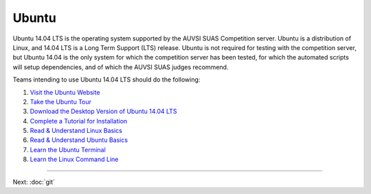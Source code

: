 Ubuntu
======

Ubuntu 14.04 LTS is the operating system supported by the AUVSI SUAS
Competition server. Ubuntu is a distribution of Linux, and 14.04 LTS is
a Long Term Support (LTS) release. Ubuntu is not required for testing
with the competition server, but Ubuntu 14.04 is the only system for
which the competition server has been tested, for which the automated
scripts will setup dependencies, and of which the AUVSI SUAS judges
recommend.

Teams intending to use Ubuntu 14.04 LTS should do the following:

#. `Visit the Ubuntu Website <http://www.ubuntu.com/>`__
#. `Take the Ubuntu
   Tour <http://www.ubuntu.com/desktop/take-the-tour>`__
#. `Download the Desktop Version of Ubuntu 14.04
   LTS <http://www.ubuntu.com/download/desktop>`__
#. `Complete a Tutorial for
   Installation <http://www.ubuntu.com/download/desktop/install-ubuntu-desktop>`__
#. `Read & Understand Linux
   Basics <http://www.amazon.com/dp/0596154488/?tag=stackoverfl08-20>`__
#. `Read & Understand Ubuntu
   Basics <http://www.amazon.com/Official-Ubuntu-Book-8th/dp/013390539X/>`__
#. `Learn the Ubuntu
   Terminal <https://help.ubuntu.com/community/UsingTheTerminal>`__
#. `Learn the Linux Command
   Line <http://linuxcommand.org/learning_the_shell.php>`__

--------------

Next: :doc:`git`
